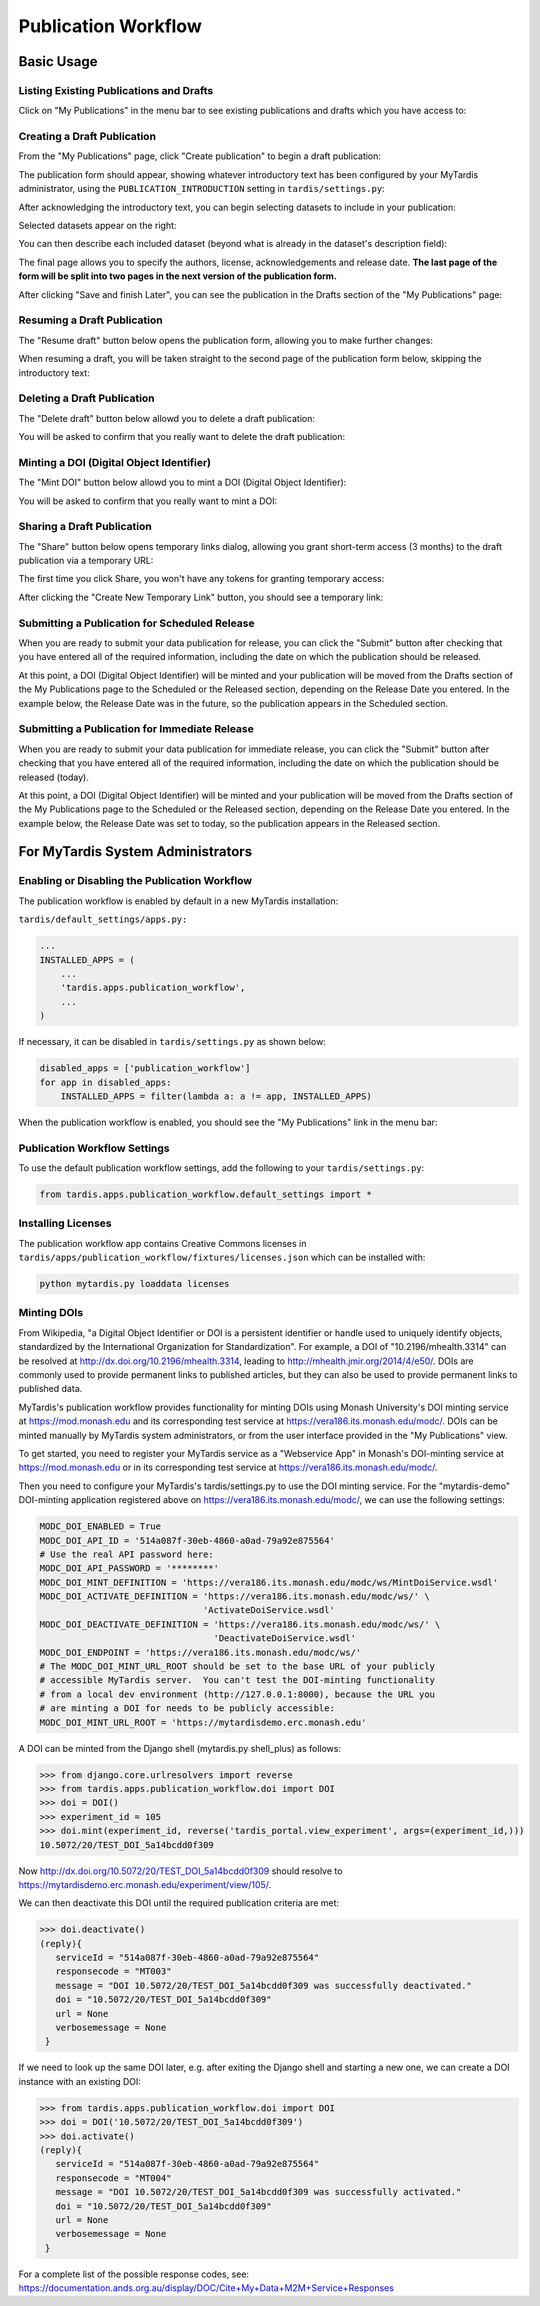 ####################
Publication Workflow
####################

***********
Basic Usage
***********

Listing Existing Publications and Drafts
========================================
Click on "My Publications" in the menu bar to see existing publications and drafts which you have access to:

.. image:: ../images/pub-workflow/my-publications-draft-saved.png
   :width: 90%

Creating a Draft Publication
============================
From the "My Publications" page, click "Create publication" to begin a draft publication:

.. image:: ../images/pub-workflow/create-publication.png

The publication form should appear, showing whatever introductory text has
been configured by your MyTardis administrator, using the
``PUBLICATION_INTRODUCTION`` setting in ``tardis/settings.py``:

.. image:: ../images/pub-workflow/publication-form-introduction.png

After acknowledging the introductory text, you can begin selecting datasets
to include in your publication:

.. image:: ../images/pub-workflow/pub-form-selecting-datasets.png  

Selected datasets appear on the right:

.. image:: ../images/pub-workflow/pub-form-selected-dataset.png

You can then describe each included dataset (beyond what is already in the
dataset's description field):

.. image:: ../images/pub-workflow/pub-form-extra-info.png

The final page allows you to specify the authors, license, acknowledgements and
release date.  **The last page of the form will be split into two pages in the
next version of the publication form.**

.. image:: ../images/pub-workflow/pub-form-final-page.png

After clicking "Save and finish Later", you can see the publication in the Drafts
section of the "My Publications" page:

.. image:: ../images/pub-workflow/my-publications-draft-saved.png
   :width: 90%


Resuming a Draft Publication
============================
The "Resume draft" button below opens the publication form, allowing you to make further changes:

.. image:: ../images/pub-workflow/my-publications-draft-saved.png
   :width: 90%

When resuming a draft, you will be taken straight to the second page of the publication form below,
skipping the introductory text:

.. image:: ../images/pub-workflow/pub-form-selected-dataset.png


Deleting a Draft Publication
============================
The "Delete draft" button below allowd you to delete a draft publication:

.. image:: ../images/pub-workflow/my-publications-draft-saved.png
   :width: 90%

You will be asked to confirm that you really want to delete the draft publication:

.. image:: ../images/pub-workflow/delete-confirmation.png


Minting a DOI (Digital Object Identifier)
=========================================
The "Mint DOI" button below allowd you to mint a DOI (Digital Object Identifier):

.. image:: ../images/pub-workflow/my-publications-draft-saved.png
   :width: 90%

You will be asked to confirm that you really want to mint a DOI:

.. image:: ../images/pub-workflow/mint-doi-confirmation.png


Sharing a Draft Publication
============================
The "Share" button below opens temporary links dialog, allowing you grant short-term access (3 months)
to the draft publication via a temporary URL:

.. image:: ../images/pub-workflow/my-publications-draft-saved.png
   :width: 90%

The first time you click Share, you won't have any tokens for granting temporary access:

.. image:: ../images/pub-workflow/temporary-links-no-tokens.png

After clicking the "Create New Temporary Link" button, you should see a temporary link:

.. image:: ../images/pub-workflow/temporary-links-one-token.png  


Submitting a Publication for Scheduled Release
==============================================
When you are ready to submit your data publication for release, you can click
the "Submit" button after checking that you have entered all of the required
information, including the date on which the publication should be released.

.. image:: ../images/pub-workflow/submit_scheduled_release.png

At this point, a DOI (Digital Object Identifier) will be minted and your
publication will be moved from the Drafts section of the My Publications page
to the Scheduled or the Released section, depending on the Release Date you
entered.  In the example below, the Release Date was in the future, so the
publication appears in the Scheduled section.

.. image:: ../images/pub-workflow/scheduled_release_in_my_pubs.png


Submitting a Publication for Immediate Release
==============================================
When you are ready to submit your data publication for immediate release, you can
click the "Submit" button after checking that you have entered all of the required
information, including the date on which the publication should be released (today).

.. image:: ../images/pub-workflow/submit_immediate_release.png

At this point, a DOI (Digital Object Identifier) will be minted and your
publication will be moved from the Drafts section of the My Publications page
to the Scheduled or the Released section, depending on the Release Date you
entered.  In the example below, the Release Date was set to today, so the
publication appears in the Released section.

.. image:: ../images/pub-workflow/immediate_release_in_my_pubs.png


**********************************
For MyTardis System Administrators
**********************************

Enabling or Disabling the Publication Workflow
==============================================
The publication workflow is enabled by default in a new MyTardis installation:

``tardis/default_settings/apps.py:``

.. code-block:: python

  ...
  INSTALLED_APPS = (
      ...
      'tardis.apps.publication_workflow',
      ...
  )

If necessary, it can be disabled in ``tardis/settings.py`` as shown below:

.. code-block:: python

   disabled_apps = ['publication_workflow']
   for app in disabled_apps:
       INSTALLED_APPS = filter(lambda a: a != app, INSTALLED_APPS)

When the publication workflow is enabled, you should see the "My Publications" link in the menu bar:

.. image:: ../images/pub-workflow/my-publications-link.png


Publication Workflow Settings
=============================
To use the default publication workflow settings, add the following to your ``tardis/settings.py``:

.. code-block:: python

  from tardis.apps.publication_workflow.default_settings import *


Installing Licenses
===================
The publication workflow app contains Creative Commons licenses in
``tardis/apps/publication_workflow/fixtures/licenses.json`` which
can be installed with:

.. code-block:: python

  python mytardis.py loaddata licenses

.. image:: ../images/pub-workflow/licenses.png


Minting DOIs
============
From Wikipedia, "a Digital Object Identifier or DOI is a persistent identifier
or handle used to uniquely identify objects, standardized by the International
Organization for Standardization".  For example, a DOI of "10.2196/mhealth.3314"
can be resolved at http://dx.doi.org/10.2196/mhealth.3314, leading to
http://mhealth.jmir.org/2014/4/e50/.  DOIs are commonly used to provide permanent
links to published articles, but they can also be used to provide permanent links
to published data.

MyTardis's publication workflow provides functionality for minting DOIs using
Monash University's DOI minting service at https://mod.monash.edu and its
corresponding test service at https://vera186.its.monash.edu/modc/.  DOIs can
be minted manually by MyTardis system administrators, or from the user interface
provided in the "My Publications" view.

To get started, you need to register your MyTardis service as a "Webservice App" in
Monash's DOI-minting service at https://mod.monash.edu or in its corresponding
test service at https://vera186.its.monash.edu/modc/.

.. image:: ../images/pub-workflow/doi-minting-apps.png

Then you need to configure your MyTardis's tardis/settings.py to use the DOI
minting service.  For the "mytardis-demo" DOI-minting application registered
above on https://vera186.its.monash.edu/modc/, we can use the following
settings:

.. code-block:: python

    MODC_DOI_ENABLED = True
    MODC_DOI_API_ID = '514a087f-30eb-4860-a0ad-79a92e875564'
    # Use the real API password here:
    MODC_DOI_API_PASSWORD = '********'
    MODC_DOI_MINT_DEFINITION = 'https://vera186.its.monash.edu/modc/ws/MintDoiService.wsdl'
    MODC_DOI_ACTIVATE_DEFINITION = 'https://vera186.its.monash.edu/modc/ws/' \
                                   'ActivateDoiService.wsdl'
    MODC_DOI_DEACTIVATE_DEFINITION = 'https://vera186.its.monash.edu/modc/ws/' \
                                     'DeactivateDoiService.wsdl'
    MODC_DOI_ENDPOINT = 'https://vera186.its.monash.edu/modc/ws/'
    # The MODC_DOI_MINT_URL_ROOT should be set to the base URL of your publicly
    # accessible MyTardis server.  You can't test the DOI-minting functionality
    # from a local dev environment (http://127.0.0.1:8000), because the URL you
    # are minting a DOI for needs to be publicly accessible:
    MODC_DOI_MINT_URL_ROOT = 'https://mytardisdemo.erc.monash.edu'

A DOI can be minted from the Django shell (mytardis.py shell_plus) as follows:

.. code-block:: python

    >>> from django.core.urlresolvers import reverse
    >>> from tardis.apps.publication_workflow.doi import DOI
    >>> doi = DOI()
    >>> experiment_id = 105
    >>> doi.mint(experiment_id, reverse('tardis_portal.view_experiment', args=(experiment_id,)))
    10.5072/20/TEST_DOI_5a14bcdd0f309

Now http://dx.doi.org/10.5072/20/TEST_DOI_5a14bcdd0f309 should resolve to
https://mytardisdemo.erc.monash.edu/experiment/view/105/.

We can then deactivate this DOI until the required publication criteria are met:

.. code-block:: python

    >>> doi.deactivate()
    (reply){
       serviceId = "514a087f-30eb-4860-a0ad-79a92e875564"
       responsecode = "MT003"
       message = "DOI 10.5072/20/TEST_DOI_5a14bcdd0f309 was successfully deactivated."
       doi = "10.5072/20/TEST_DOI_5a14bcdd0f309"
       url = None
       verbosemessage = None
     }


If we need to look up the same DOI later, e.g. after exiting the Django shell
and starting a new one, we can create a DOI instance with an existing DOI:

.. code-block:: python

    >>> from tardis.apps.publication_workflow.doi import DOI
    >>> doi = DOI('10.5072/20/TEST_DOI_5a14bcdd0f309')
    >>> doi.activate()
    (reply){
       serviceId = "514a087f-30eb-4860-a0ad-79a92e875564"
       responsecode = "MT004"
       message = "DOI 10.5072/20/TEST_DOI_5a14bcdd0f309 was successfully activated."
       doi = "10.5072/20/TEST_DOI_5a14bcdd0f309"
       url = None
       verbosemessage = None
     }

For a complete list of the possible response codes, see:
https://documentation.ands.org.au/display/DOC/Cite+My+Data+M2M+Service+Responses
